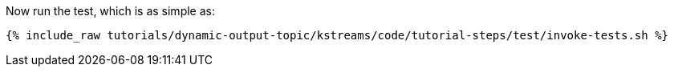 Now run the test, which is as simple as:

+++++
<pre class="snippet"><code class="shell">{% include_raw tutorials/dynamic-output-topic/kstreams/code/tutorial-steps/test/invoke-tests.sh %}</code></pre>
+++++
